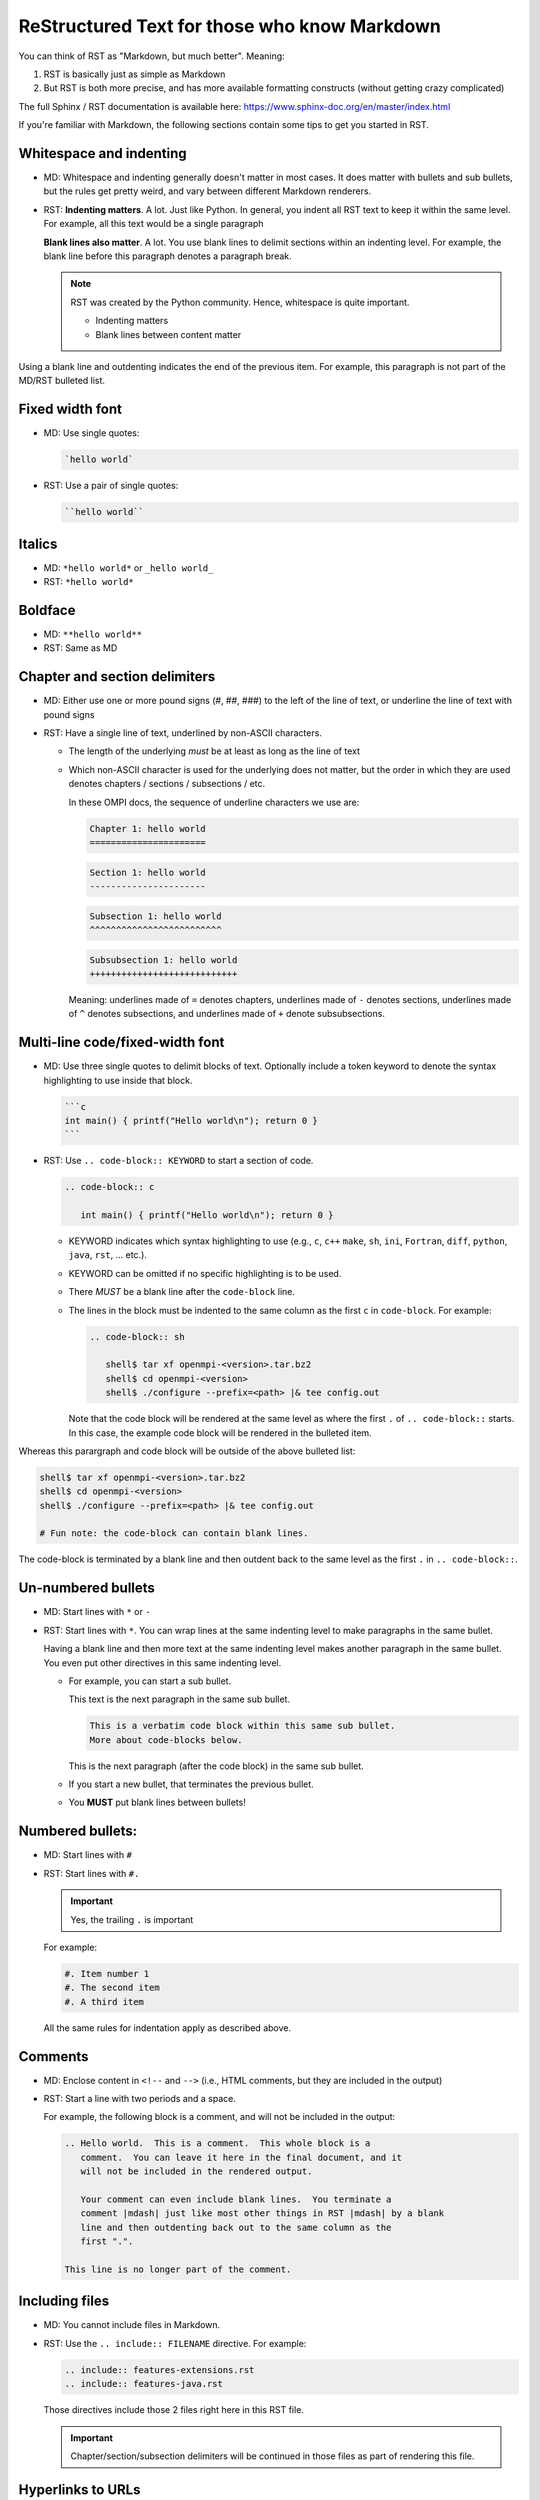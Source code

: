 .. _developers-rst-for-markdown-expats:

ReStructured Text for those who know Markdown
=============================================

You can think of RST as "Markdown, but much better".  Meaning:

#. RST is basically just as simple as Markdown
#. But RST is both more precise, and has more available formatting
   constructs (without getting crazy complicated)

The full Sphinx / RST documentation is available here:
https://www.sphinx-doc.org/en/master/index.html

If you're familiar with Markdown, the following sections contain some
tips to get you started in RST.

Whitespace and indenting
------------------------

* MD: Whitespace and indenting generally doesn't matter in most
  cases.  It does matter with bullets and sub bullets, but the rules
  get pretty weird, and vary between different Markdown renderers.

* RST: **Indenting matters**.  A lot.  Just like Python.  In
  general, you indent all RST text to keep it within the same level.
  For example, all this text would be a single paragraph

  **Blank lines also matter**.  A lot.  You use blank lines to
  delimit sections within an indenting level.  For example, the
  blank line before this paragraph denotes a paragraph break.

  .. note:: RST was created by the Python community.  Hence,
            whitespace is quite important.

            * Indenting matters
            * Blank lines between content matter

Using a blank line and outdenting indicates the end of the previous
item.  For example, this paragraph is not part of the MD/RST
bulleted list.

Fixed width font
----------------

* MD: Use single quotes:

  .. code-block:: md

     `hello world`

* RST: Use a pair of single quotes:

  .. code-block:: rst

     ``hello world``

Italics
-------

* MD: ``*hello world*`` or ``_hello world_``
* RST: ``*hello world*``

Boldface
--------

* MD: ``**hello world**``
* RST: Same as MD

Chapter and section delimiters
------------------------------

* MD: Either use one or more pound signs (#, ##, ###) to the left of
  the line of text, or underline the line of text with pound signs

* RST: Have a single line of text, underlined by non-ASCII
  characters.

  * The length of the underlying *must* be at least as long as the
    line of text
  * Which non-ASCII character is used for the underlying does not
    matter, but the order in which they are used denotes chapters
    / sections / subsections / etc.

    In these OMPI docs, the sequence of underline characters we use
    are:

    .. code-block:: rst

       Chapter 1: hello world
       ======================

    .. code-block:: rst

       Section 1: hello world
       ----------------------

    .. code-block:: rst

       Subsection 1: hello world
       ^^^^^^^^^^^^^^^^^^^^^^^^^

    .. code-block:: rst

       Subsubsection 1: hello world
       ++++++++++++++++++++++++++++

    Meaning: underlines made of ``=`` denotes chapters, underlines
    made of ``-`` denotes sections, underlines made of ``^`` denotes
    subsections, and underlines made of ``+`` denote subsubsections.

Multi-line code/fixed-width font
--------------------------------

* MD: Use three single quotes to delimit blocks of text.  Optionally
  include a token keyword to denote the syntax highlighting to use
  inside that block.

  .. code-block:: md

     ```c
     int main() { printf("Hello world\n"); return 0 }
     ```

* RST: Use ``.. code-block:: KEYWORD`` to start a section of code.

  .. code-block:: rst

     .. code-block:: c

        int main() { printf("Hello world\n"); return 0 }

  * KEYWORD indicates which syntax highlighting to use (e.g., ``c``,
    ``c++`` ``make``, ``sh``, ``ini``, ``Fortran``, ``diff``,
    ``python``, ``java``, ``rst``, ... etc.).
  * KEYWORD can be omitted if no specific highlighting is to be
    used.
  * There *MUST* be a blank line after the ``code-block`` line.
  * The lines in the block must be indented to the same column as the
    first ``c`` in ``code-block``.  For example:

    .. code-block:: rst

       .. code-block:: sh

          shell$ tar xf openmpi-<version>.tar.bz2
          shell$ cd openmpi-<version>
          shell$ ./configure --prefix=<path> |& tee config.out

    Note that the code block will be rendered at the same level as
    where the first ``.`` of ``.. code-block::`` starts.  In this
    case, the example code block will be rendered in the bulleted
    item.

Whereas this parargraph and code block will be outside of the
above bulleted list:

.. code-block:: sh

   shell$ tar xf openmpi-<version>.tar.bz2
   shell$ cd openmpi-<version>
   shell$ ./configure --prefix=<path> |& tee config.out

   # Fun note: the code-block can contain blank lines.

The code-block is terminated by a blank line and then outdent back
to the same level as the first ``.`` in ``.. code-block::``.

Un-numbered bullets
-------------------

* MD: Start lines with ``*`` or ``-``
* RST: Start lines with ``*``.  You can wrap lines at the same
  indenting level to make paragraphs in the same bullet.

  Having a blank line and then more text at the same indenting level
  makes another paragraph in the same bullet.  You even put other
  directives in this same indenting level.

  * For example, you can start a sub bullet.

    This text is the next paragraph in the same sub bullet.

    .. code-block:: none

       This is a verbatim code block within this same sub bullet.
       More about code-blocks below.

    This is the next paragraph (after the code block) in the same
    sub bullet.

  * If you start a new bullet, that terminates the previous bullet.

  * You **MUST** put blank lines between bullets!

Numbered bullets:
-----------------

* MD: Start lines with ``#``
* RST: Start lines with ``#.``

  .. important:: Yes, the trailing ``.`` is important

  For example:

  .. code-block:: rst

     #. Item number 1
     #. The second item
     #. A third item

  All the same rules for indentation apply as described above.

Comments
--------

* MD: Enclose content in ``<!--`` and ``-->`` (i.e., HTML comments,
  but they are included in the output)
* RST: Start a line with two periods and a space.

  For example, the following block is a comment, and will not be
  included in the output:

  .. code-block:: rst

     .. Hello world.  This is a comment.  This whole block is a
        comment.  You can leave it here in the final document, and it
        will not be included in the rendered output.

        Your comment can even include blank lines.  You terminate a
        comment |mdash| just like most other things in RST |mdash| by a blank
        line and then outdenting back out to the same column as the
        first ".".

     This line is no longer part of the comment.

Including files
---------------

* MD: You cannot include files in Markdown.
* RST: Use the ``.. include:: FILENAME`` directive.  For example:

  .. code-block:: rst

     .. include:: features-extensions.rst
     .. include:: features-java.rst

  Those directives include those 2 files right here in this RST file.

  .. important:: Chapter/section/subsection delimiters will be
                 continued in those files as part of rendering this
                 file.

Hyperlinks to URLs
------------------

* MD:

  .. code-block:: md

     [this is the link text](https://example.com/)

* RST:

  .. code-block:: rst

     `this is the link text <https://example.com/>`_

  .. important:: Yes, the trailing underscore in RST is important.
                 It's a little weird, but you'll cope.

Hyperlinks to anchors
---------------------

* MD: I forget offhand how to make anchors and links to them in MD.
* RST: Use the ``:ref:`` directive.

  Make an anchor like this:

  .. code-block:: rst

     .. _ANCHOR_NAME:

  It *must* start with and underscore and end with a colon.

  I've typically used anchor names that either begin with ``label-``
  or end in ``-label`` to make it blatantly obvious that it's a
  label. For example:

  .. code-block:: rst

     .. _building-and-installing-section-label:

  Then you can use the ``:ref:`` directive:

  .. code-block:: rst

     be sure to see :ref:`the VPATH build section
     <building-and-installing-section-label>`.

Hyperlinks to other (RST) pages
-------------------------------

* MD:

  .. code-block:: md

     [link text](page_name)

* RST: Use the ``:doc:`` directive.

  General format:

  .. code-block:: rst

     :doc:`link text <PAGE_PATH>`

  For example:

  .. code-block:: rst

     You should read :doc:`the Developer's Guide </developers>`.

  The page path is relative to the ``docs`` dir in the OMPI git tree.

Macros
------

* MD: There are no macros in Markdown.
* RST: We have defined a few OMPI-specific macros in RST.  You can
  insert these macros anywhere in RST content text.

  * ``|ompi_ver|`` is the full Open MPI version number, including
    alpha/beta/rc/greek denotation.  For example ``5.0.0rc1``.

  * ``|ompi_series|`` is the major/minor Open MPI version, e.g.,
    ``5.0.x``.

    .. important:: Think twice about hard-coding the Open MPI version
                   number or series when referring to the current
                   version or series.  It can be appropriate to
                   hard-code an "x.y.0" version to denote a
                   generational epoch, but in most other cases, you
                   probably want to use one of the macros.

  * ``|mdash|`` is a unicode long dash, an "em" dash.  Use it instead
    of ``--``.

  * ``|rarrow|`` is a unicode right arrow.  Use it instead of ``->``
    or ``-->``.

Brightly-colored boxes
----------------------

* MD: There are no brightly-colored boxes in MD.

* RST: You can use various directives to make brightly-colored
  "note" boxes (Called admonitions) in RST.  For example:

  .. important:: a green box with a "!" icon

     Standard indenting rules apply for the content in the box.  You
     can have multiple lines and multiple paragraphs, for example.

     Yippee.

     * You can even have bullets.

       .. code-block:: none

          You can even have code blocks inside the bullet inside the
          caution box.

     * All the standard indenting rules apply.

  .. hint:: a green box with a "!" icon

  .. note:: a blue box with a "!" icon

  .. caution:: an orange box with a "!" icon

  .. attention:: an orange box with a "!" icon

  .. warning:: an orange box with a "!" icon

  .. error:: a red box with a "!" icon

  .. danger:: a red box with a "!" icon

  .. admonition:: Custom title
     :class: tip

     You can name this box whatever you want:

     .. code-block:: rst

        .. admonition:: Custom title
           :class: tip

           Content of your box here.

     Custom text for this custom admonition.  Note that the ``:class: <type>``
     will change the coloring to the color for the basic admonition of that
     type.  E.g., ``:class: tip`` makes the box be green.

